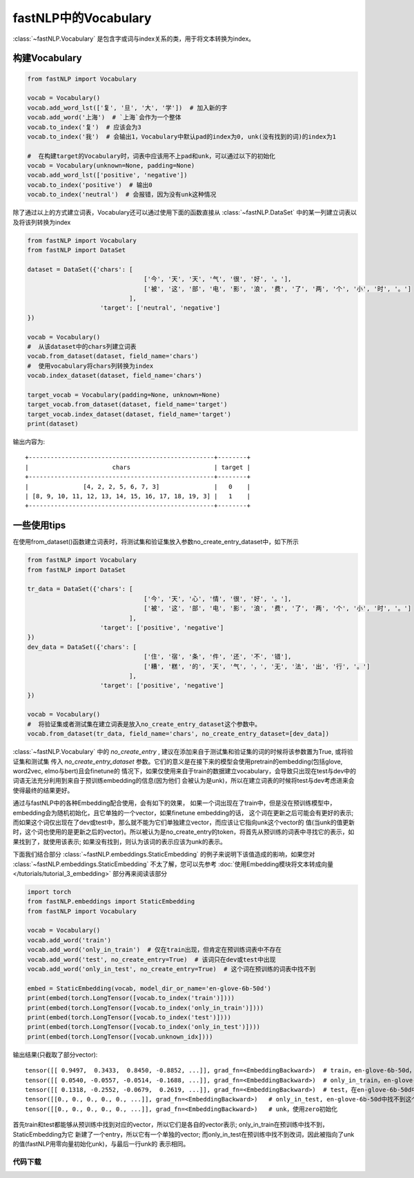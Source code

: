 ==============================
fastNLP中的Vocabulary
==============================

:class:`~fastNLP.Vocabulary` 是包含字或词与index关系的类，用于将文本转换为index。


构建Vocabulary
-----------------------------

.. code-block:: python

    from fastNLP import Vocabulary

    vocab = Vocabulary()
    vocab.add_word_lst(['复', '旦', '大', '学'])  # 加入新的字
    vocab.add_word('上海')  # `上海`会作为一个整体
    vocab.to_index('复')  # 应该会为3
    vocab.to_index('我')  # 会输出1，Vocabulary中默认pad的index为0, unk(没有找到的词)的index为1

    #  在构建target的Vocabulary时，词表中应该用不上pad和unk，可以通过以下的初始化
    vocab = Vocabulary(unknown=None, padding=None)
    vocab.add_word_lst(['positive', 'negative'])
    vocab.to_index('positive')  # 输出0
    vocab.to_index('neutral')  # 会报错，因为没有unk这种情况

除了通过以上的方式建立词表，Vocabulary还可以通过使用下面的函数直接从 :class:`~fastNLP.DataSet` 中的某一列建立词表以及将该列转换为index

.. code-block:: python

    from fastNLP import Vocabulary
    from fastNLP import DataSet

    dataset = DataSet({'chars': [
                                    ['今', '天', '天', '气', '很', '好', '。'],
                                    ['被', '这', '部', '电', '影', '浪', '费', '了', '两', '个', '小', '时', '。']
                                ],
                        'target': ['neutral', 'negative']
    })

    vocab = Vocabulary()
    #  从该dataset中的chars列建立词表
    vocab.from_dataset(dataset, field_name='chars')
    #  使用vocabulary将chars列转换为index
    vocab.index_dataset(dataset, field_name='chars')

    target_vocab = Vocabulary(padding=None, unknown=None)
    target_vocab.from_dataset(dataset, field_name='target')
    target_vocab.index_dataset(dataset, field_name='target')
    print(dataset)

输出内容为::

    +---------------------------------------------------+--------+
    |                       chars                       | target |
    +---------------------------------------------------+--------+
    |               [4, 2, 2, 5, 6, 7, 3]               |   0    |
    | [8, 9, 10, 11, 12, 13, 14, 15, 16, 17, 18, 19, 3] |   1    |
    +---------------------------------------------------+--------+


一些使用tips
-----------------------------

在使用from_dataset()函数建立词表时，将测试集和验证集放入参数no_create_entry_dataset中，如下所示

.. code-block:: python

    from fastNLP import Vocabulary
    from fastNLP import DataSet

    tr_data = DataSet({'chars': [
                                    ['今', '天', '心', '情', '很', '好', '。'],
                                    ['被', '这', '部', '电', '影', '浪', '费', '了', '两', '个', '小', '时', '。']
                                ],
                        'target': ['positive', 'negative']
    })
    dev_data = DataSet({'chars': [
                                    ['住', '宿', '条', '件', '还', '不', '错'],
                                    ['糟', '糕', '的', '天', '气', '，', '无', '法', '出', '行', '。']
                                ],
                        'target': ['positive', 'negative']
    })

    vocab = Vocabulary()
    #  将验证集或者测试集在建立词表是放入no_create_entry_dataset这个参数中。
    vocab.from_dataset(tr_data, field_name='chars', no_create_entry_dataset=[dev_data])

:class:`~fastNLP.Vocabulary` 中的 `no_create_entry` , 建议在添加来自于测试集和验证集的词的时候将该参数置为True, 或将验证集和测试集
传入 `no_create_entry_dataset` 参数。它们的意义是在接下来的模型会使用pretrain的embedding(包括glove, word2vec, elmo与bert)且会finetune的
情况下，如果仅使用来自于train的数据建立vocabulary，会导致只出现在test与dev中的词语无法充分利用到来自于预训练embedding的信息(因为他们
会被认为是unk)，所以在建立词表的时候将test与dev考虑进来会使得最终的结果更好。

通过与fastNLP中的各种Embedding配合使用，会有如下的效果，
如果一个词出现在了train中，但是没在预训练模型中，embedding会为随机初始化，且它单独的一个vector，如果finetune embedding的话，
这个词在更新之后可能会有更好的表示; 而如果这个词仅出现在了dev或test中，那么就不能为它们单独建立vector，而应该让它指向unk这个vector的
值(当unk的值更新时，这个词也使用的是更新之后的vector)。所以被认为是no_create_entry的token，将首先从预训练的词表中寻找它的表示，如
果找到了，就使用该表示; 如果没有找到，则认为该词的表示应该为unk的表示。

下面我们结合部分 :class:`~fastNLP.embeddings.StaticEmbedding` 的例子来说明下该值造成的影响，如果您对 :class:`~fastNLP.embeddings.StaticEmbedding` 不太了解，您可以先参考 :doc:`使用Embedding模块将文本转成向量 </tutorials/tutorial_3_embedding>` 部分再来阅读该部分

.. code-block:: python

    import torch
    from fastNLP.embeddings import StaticEmbedding
    from fastNLP import Vocabulary

    vocab = Vocabulary()
    vocab.add_word('train')
    vocab.add_word('only_in_train')  # 仅在train出现，但肯定在预训练词表中不存在
    vocab.add_word('test', no_create_entry=True)  # 该词只在dev或test中出现
    vocab.add_word('only_in_test', no_create_entry=True)  # 这个词在预训练的词表中找不到

    embed = StaticEmbedding(vocab, model_dir_or_name='en-glove-6b-50d')
    print(embed(torch.LongTensor([vocab.to_index('train')])))
    print(embed(torch.LongTensor([vocab.to_index('only_in_train')])))
    print(embed(torch.LongTensor([vocab.to_index('test')])))
    print(embed(torch.LongTensor([vocab.to_index('only_in_test')])))
    print(embed(torch.LongTensor([vocab.unknown_idx])))

输出结果(只截取了部分vector)::

    tensor([[ 0.9497,  0.3433,  0.8450, -0.8852, ...]], grad_fn=<EmbeddingBackward>)  # train，en-glove-6b-50d，找到了该词
    tensor([[ 0.0540, -0.0557, -0.0514, -0.1688, ...]], grad_fn=<EmbeddingBackward>)  # only_in_train，en-glove-6b-50d，使用了随机初始化
    tensor([[ 0.1318, -0.2552, -0.0679,  0.2619, ...]], grad_fn=<EmbeddingBackward>)  # test，在en-glove-6b-50d中找到了这个词
    tensor([[0., 0., 0., 0., 0., ...]], grad_fn=<EmbeddingBackward>)   # only_in_test, en-glove-6b-50d中找不到这个词，使用unk的vector
    tensor([[0., 0., 0., 0., 0., ...]], grad_fn=<EmbeddingBackward>)   # unk，使用zero初始化

首先train和test都能够从预训练中找到对应的vector，所以它们是各自的vector表示; only_in_train在预训练中找不到，StaticEmbedding为它
新建了一个entry，所以它有一个单独的vector; 而only_in_test在预训练中找不到改词，因此被指向了unk的值(fastNLP用零向量初始化unk)，与最后一行unk的
表示相同。


----------------------------------
代码下载
----------------------------------

.. raw:: html

    <a href="../_static/notebooks/tutorial_2_vocabulary.ipynb" download="tutorial_2_vocabulary.ipynb">点击下载 IPython Notebook 文件</a><hr>
